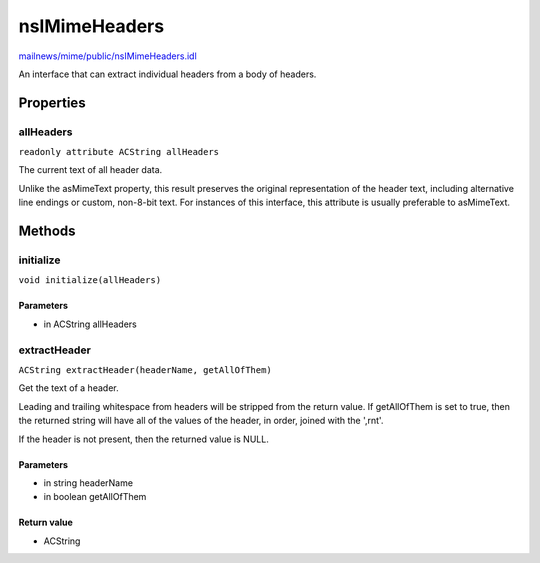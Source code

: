==============
nsIMimeHeaders
==============

`mailnews/mime/public/nsIMimeHeaders.idl <https://hg.mozilla.org/comm-central/file/tip/mailnews/mime/public/nsIMimeHeaders.idl>`_

An interface that can extract individual headers from a body of headers.

Properties
==========

allHeaders
----------

``readonly attribute ACString allHeaders``

The current text of all header data.

Unlike the asMimeText property, this result preserves the original
representation of the header text, including alternative line endings or
custom, non-8-bit text. For instances of this interface, this attribute is
usually preferable to asMimeText.

Methods
=======

initialize
----------

``void initialize(allHeaders)``

Parameters
^^^^^^^^^^

* in ACString allHeaders

extractHeader
-------------

``ACString extractHeader(headerName, getAllOfThem)``

Get the text of a header.

Leading and trailing whitespace from headers will be stripped from the
return value. If getAllOfThem is set to true, then the returned string will
have all of the values of the header, in order, joined with the ',\r\n\t'.

If the header is not present, then the returned value is NULL.

Parameters
^^^^^^^^^^

* in string headerName
* in boolean getAllOfThem

Return value
^^^^^^^^^^^^

* ACString
